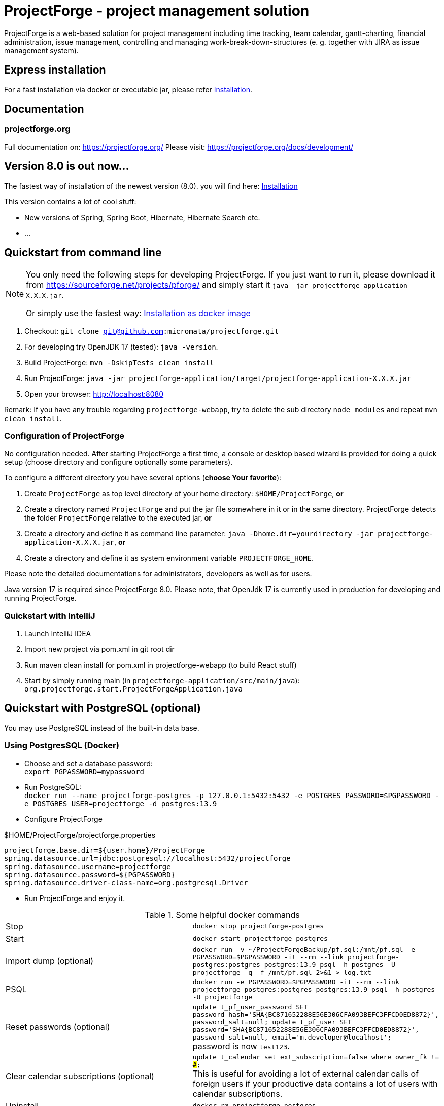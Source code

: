 = ProjectForge - project management solution

ProjectForge is a web-based solution for project management including time tracking, team calendar, gantt-charting, financial administration, issue management,
controlling and managing work-break-down-structures (e. g. together with JIRA as issue management system).

== Express installation

For a fast installation via docker or executable jar, please refer https://projectforge.org/docs/installation/[Installation].

== Documentation

=== projectforge.org
Full documentation on: https://projectforge.org/
Please visit: https://projectforge.org/docs/development/

== Version 8.0 is out now...

The fastest way of installation of the newest version (8.0). you will find here: https://projectforge.org/docs/installation/[Installation]

This version contains a lot of cool stuff:

* New versions of Spring, Spring Boot, Hibernate, Hibernate Search etc.
* ...

== Quickstart from command line

[NOTE]
====
You only need the following steps for developing ProjectForge.
If you just want to run it, please download it from https://sourceforge.net/projects/pforge/
and simply start it `java -jar projectforge-application-X.X.X.jar`.

Or simply use the fastest way: https://projectforge.org/docs/installation/[Installation as docker image]
====

1. Checkout: `git clone git@github.com:micromata/projectforge.git`
2. For developing try OpenJDK 17 (tested): `java -version`.
3. Build ProjectForge:
   `mvn -DskipTests clean install`
4. Run ProjectForge:
   `java -jar projectforge-application/target/projectforge-application-X.X.X.jar`
5. Open your browser:
   http://localhost:8080

Remark: If you have any trouble regarding `projectforge-webapp`, try to delete the sub directory `node_modules` and repeat `mvn clean install`.

=== Configuration of ProjectForge

No configuration needed. After starting ProjectForge a first time, a console or desktop based wizard is provided for doing
a quick setup (choose directory and configure optionally some parameters).

To configure a different directory you have several options (*choose Your favorite*):

. Create `ProjectForge` as top level directory of your home directory: `$HOME/ProjectForge`, *or*
. Create a directory named `ProjectForge` and put the jar file somewhere in it or in the same directory. ProjectForge detects the folder `ProjectForge` relative to the executed jar, *or*
. Create a directory and define it as command line parameter: `java -Dhome.dir=yourdirectory -jar projectforge-application-X.X.X.jar`, *or*
. Create a directory and define it as system environment variable `PROJECTFORGE_HOME`.

Please note the detailed documentations for administrators, developers as well as for users.

Java version 17 is required since ProjectForge 8.0.
Please note, that OpenJdk 17 is currently used in production for developing and running ProjectForge.

=== Quickstart with IntelliJ

1. Launch IntelliJ IDEA
2. Import new project via pom.xml in git root dir
3. Run maven clean install for pom.xml in projectforge-webapp (to build React stuff)
4. Start by simply running main (in `projectforge-application/src/main/java`): +
   `org.projectforge.start.ProjectForgeApplication.java`

== Quickstart with PostgreSQL (optional)

You may use PostgreSQL instead of the built-in data base.

=== Using PostgresSQL (Docker)

* Choose and set a database password: +
 `export PGPASSWORD=mypassword`
* Run PostgreSQL: +
`docker run --name projectforge-postgres -p 127.0.0.1:5432:5432 -e POSTGRES_PASSWORD=$PGPASSWORD -e POSTGRES_USER=projectforge -d postgres:13.9`
* Configure ProjectForge

.$HOME/ProjectForge/projectforge.properties
----
projectforge.base.dir=${user.home}/ProjectForge
spring.datasource.url=jdbc:postgresql://localhost:5432/projectforge
spring.datasource.username=projectforge
spring.datasource.password=${PGPASSWORD}
spring.datasource.driver-class-name=org.postgresql.Driver
----

* Run ProjectForge and enjoy it.

.Some helpful docker commands
|===
|Stop|`docker stop projectforge-postgres`
|Start|`docker start projectforge-postgres`
|Import dump (optional)|`docker run -v ~/ProjectForgeBackup/pf.sql:/mnt/pf.sql -e PGPASSWORD=$PGPASSWORD -it --rm --link projectforge-postgres:postgres postgres:13.9 psql -h postgres -U projectforge -q -f /mnt/pf.sql  2>&1 > log.txt`
|PSQL|`docker run -e PGPASSWORD=$PGPASSWORD -it --rm --link projectforge-postgres:postgres postgres:13.9 psql -h postgres -U projectforge`
|Reset passwords (optional)|`update t_pf_user_password SET password_hash='SHA{BC871652288E56E306CFA093BEFC3FFCD0ED8872}', password_salt=null; update t_pf_user SET password='SHA{BC871652288E56E306CFA093BEFC3FFCD0ED8872}', password_salt=null, email='m.developer@localhost';` +
password is now `test123`.
|Clear calendar subscriptions (optional)|`update t_calendar set ext_subscription=false where owner_fk != ###;` +
This is useful for avoiding a lot of external calendar calls of foreign users if your productive data contains a lot of users with calendar subscriptions.
|Uninstall|`docker rm projectforge-postgres`
|===


== Further configurations

Please have a lock at all available config parameters: https://github.com/micromata/projectforge/blob/develop/projectforge-business/src/main/resources/application.properties[application.properties]

== Documentation

Refer

* https://github.com/micromata/projectforge/tree/develop/doc[doc (Github)], or
* https://projectforge.org

== Adding your own plugins
ProjectForge support plugins. The existing menu can be modified and own entities and functionalities can be added.

Please note: We're working highly on a new release (will be published soon). Wicket will be replaced by ReactJS and Rest technology. The implementation of plugins will be changed as well.

The menu is customizable (you can add or remove menu entries in the config.xml file).
Deploy your plugins by adding your jar(s) to the plugin directory next to the jar file. In eclipse you have to add the plugin project to the run configuration classpath. The jars contains both, the Java classes and the web pages (Wicket-pages). Nothing more is needed.
Register your plugins in the administration menu at the web gui. You need to restart the server.
One advantage is that your own plugins are independent from new releases of the ProjectForge core system. In one of the next releases an example plugin will show you how easy it is to extend ProjectForge!
